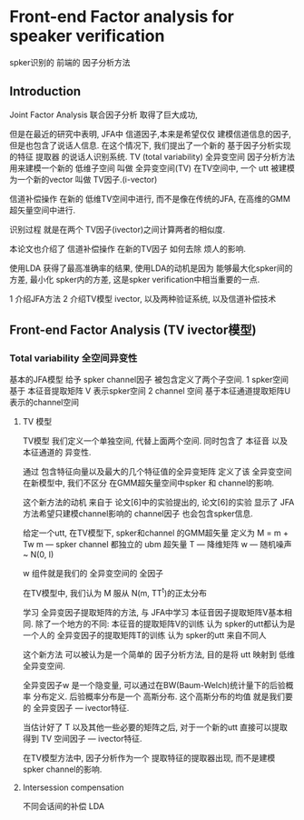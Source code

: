 
* Front-end Factor analysis for speaker verification
  spker识别的 前端的 因子分析方法
  
** Introduction
   Joint Factor Analysis 联合因子分析 取得了巨大成功,
   
   但是在最近的研究中表明, JFA中 信道因子,本来是希望仅仅
   建模信道信息的因子, 但是也包含了说话人信息. 
   在这个情况下, 我们提出了一个新的 基于因子分析实现的特征
   提取器 的说话人识别系统.
   TV (total variability) 全异变空间
   因子分析方法 用来建模一个新的 低维子空间 叫做 全异变空间(TV)
   在TV空间中, 一个 utt 被建模为一个新的vector 叫做 TV因子.(i-vector)
   
   信道补偿操作 在新的 低维TV空间中进行, 而不是像在传统的JFA,
   在高维的GMM超矢量空间中进行.
   
   识别过程 就是在两个 TV因子(ivector)之间计算两者的相似度.
   
   本论文也介绍了 信道补偿操作 在新的TV因子 如何去除 烦人的影响.
   
   使用LDA 获得了最高准确率的结果, 使用LDA的动机是因为 能够最大化spker间的
   方差, 最小化 spker内的方差, 这是spker verification中相当重要的一点.
   
   1 介绍JFA方法
   2 介绍TV模型 ivector, 以及两种验证系统, 以及信道补偿技术

   
** Front-end Factor Analysis (TV ivector模型)
   
   
*** Total variability  全空间异变性
    基本的JFA模型 给予 spker channel因子 被包含定义了两个子空间.
    1 spker空间 基于 本征音提取矩阵 V   表示spker空间
    2 channel 空间 基于本征通道提取矩阵U 表示的channel空间

    
**** TV 模型
    TV模型 我们定义一个单独空间, 代替上面两个空间. 同时包含了
    本征音 以及 本征通道的 异变性. 
    
    通过 包含特征向量以及最大的几个特征值的全异变矩阵 定义了该 全异变空间
    在新模型中, 我们不区分 在GMM超矢量空间中spker 和 channel的影响.
    
    这个新方法的动机 来自于 论文[6]中的实验提出的, 论文[6]的实验 显示了
    JFA方法希望只建模channel影响的 channel因子 也会包含spker信息.
    
    给定一个utt, 在TV模型下, spker和channel 的GMM超矢量 定义为
    M = m + Tw
    m --- spker channel 都独立的 ubm 超矢量
    T --- 降维矩阵
    w --- 随机噪声 ~ N(0, I)
    
    w 组件就是我们的 全异变空间的 全因子
    
    在TV模型中, 我们认为
    M 服从 N(m, TT^t)的正太分布
    
    学习 全异变因子提取矩阵的方法, 与 JFA中学习 本征音因子提取矩阵V基本相同.
    除了一个地方的不同: 
    本征音的提取矩阵V的训练     认为 spker的utt都认为是一个人的
    全异变因子的提取矩阵T的训练 认为 spker的utt 来自不同人
    
    这个新方法 可以被认为是一个简单的 因子分析方法, 目的是将 utt 映射到
    低维 全异变空间.
    
    全异变因子w 是一个隐变量, 可以通过在BW(Baum-Welch)统计量下的后验概率
    分布定义.  后验概率分布是一个 高斯分布. 这个高斯分布的均值 就是我们要的
    全异变因子 --- ivector特征.
    
    当估计好了 T 以及其他一些必要的矩阵之后, 对于一个新的utt 直接可以提取得到
    TV 空间因子 --- ivector特征.
    
    在TV模型方法中, 因子分析作为一个 提取特征的提取器出现, 而不是建模spker
    channel的影响.


    
**** Intersession compensation
     不同会话间的补偿
     LDA
   


   
   
   
   
   
   
   
  
  
